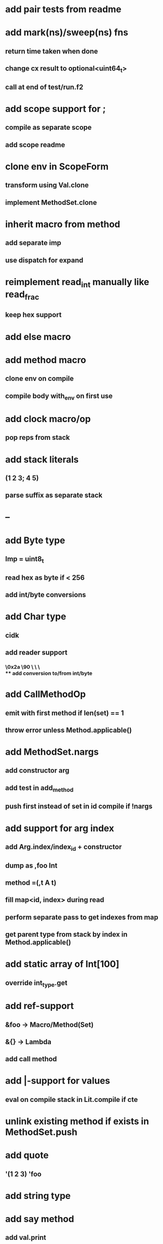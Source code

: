 * add pair tests from readme
* add mark(ns)/sweep(ns) fns
** return time taken when done
** change cx result to optional<uint64_t>
** call at end of test/run.f2
* add scope support for ;
** compile as separate scope
** add scope readme
* clone env in ScopeForm
** transform using Val.clone
** implement MethodSet.clone
* inherit macro from method
** add separate imp
** use dispatch for expand
* reimplement read_int manually like read_frac
** keep hex support
* add else macro
* add method macro
** clone env on compile
** compile body with_env on first use
* add clock macro/op
** pop reps from stack
* add stack literals
** (1 2 3; 4 5)
** parse suffix as separate stack
* --
* add Byte type
** Imp = uint8_t
** read hex as byte if < 256
** add int/byte conversions
* add Char type
** cidk
** add reader support
*** \r \n \t \s \e
*** \0x2a \90 \\A \\a \\\
** add conversion to/from int/byte
* add CallMethodOp
** emit with first method if len(set) == 1
** throw error unless Method.applicable()
* add MethodSet.nargs
** add constructor arg
** add test in add_method
** push first instead of set in id compile if !nargs
* add support for arg index
** add Arg.index/index_id + constructor
** dump as ,foo Int
** method =(,t A t)
** fill map<id, index> during read
** perform separate pass to get indexes from map
** get parent type from stack by index in Method.applicable()
* add static array of Int[100]
** override int_type.get
* add ref-support
** &foo -> Macro/Method(Set)
** &{} -> Lambda
** add call method
* add |-support for values
** eval on compile stack in Lit.compile if cte
* unlink existing method if exists in MethodSet.push
* add quote
** '(1 2 3) 'foo
* add string type
* add say method
** add val.print
*** default to dump
*** print symbols with quote
*** print stack items in sequence
*** print pair items separated by space
* add C++ emit
** add -build mode
** use label/goto
